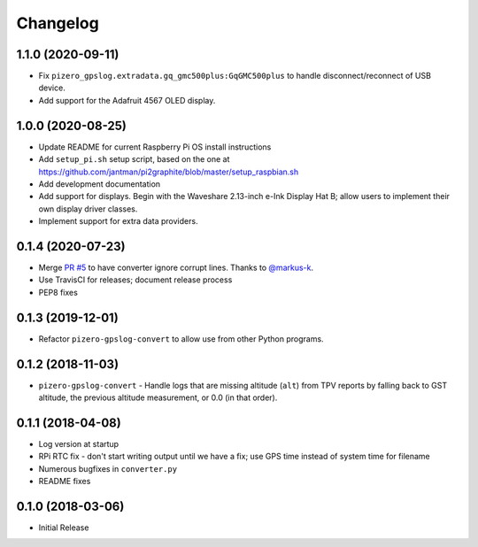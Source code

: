 Changelog
=========

1.1.0 (2020-09-11)
------------------

* Fix ``pizero_gpslog.extradata.gq_gmc500plus:GqGMC500plus`` to handle disconnect/reconnect of USB device.
* Add support for the Adafruit 4567 OLED display.

1.0.0 (2020-08-25)
------------------

* Update README for current Raspberry Pi OS install instructions
* Add ``setup_pi.sh`` setup script, based on the one at https://github.com/jantman/pi2graphite/blob/master/setup_raspbian.sh
* Add development documentation
* Add support for displays. Begin with the Waveshare 2.13-inch e-Ink Display Hat B; allow users to implement their own display driver classes.
* Implement support for extra data providers.

0.1.4 (2020-07-23)
------------------

* Merge `PR #5 <https://github.com/jantman/pizero-gpslog/pull/5>`__ to have converter ignore corrupt lines. Thanks to `@markus-k <https://github.com/markus-k>`__.
* Use TravisCI for releases; document release process
* PEP8 fixes

0.1.3 (2019-12-01)
------------------

* Refactor ``pizero-gpslog-convert`` to allow use from other Python programs.

0.1.2 (2018-11-03)
------------------

* ``pizero-gpslog-convert`` - Handle logs that are missing altitude (``alt``) from TPV
  reports by falling back to GST altitude, the previous altitude measurement, or 0.0 (in that order).

0.1.1 (2018-04-08)
------------------

* Log version at startup
* RPi RTC fix - don't start writing output until we have a fix; use GPS time instead of system time for filename
* Numerous bugfixes in ``converter.py``
* README fixes

0.1.0 (2018-03-06)
------------------

* Initial Release
